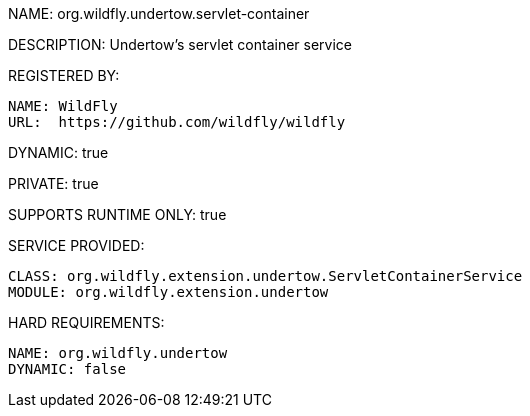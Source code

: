 NAME: org.wildfly.undertow.servlet-container

DESCRIPTION: Undertow's servlet container service

REGISTERED BY:

  NAME: WildFly
  URL:  https://github.com/wildfly/wildfly

DYNAMIC: true

PRIVATE: true

SUPPORTS RUNTIME ONLY: true

SERVICE PROVIDED:

  CLASS: org.wildfly.extension.undertow.ServletContainerService
  MODULE: org.wildfly.extension.undertow

HARD REQUIREMENTS:

  NAME: org.wildfly.undertow
  DYNAMIC: false
